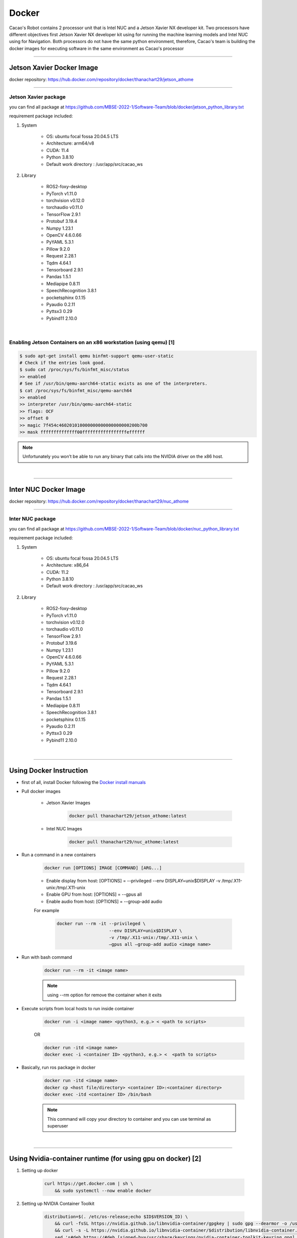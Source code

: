 .. _docker:

Docker
##################

Cacao's Robot contains 2 processor unit that is Intel NUC and a Jetson Xavier NX developer kit. 
Two processors have different objectives first Jetson Xavier NX developer kit using for running the machine learning models 
and Intel NUC using for Navigation. 
Both processors do not have the same python environment, 
therefore, Cacao's team is building the docker images for executing software in the same environment as Cacao's processor


----------------------------

Jetson Xavier Docker Image
**************************

docker repository: https://hub.docker.com/repository/docker/thanachart29/jetson_athome

--------------------------

Jetson Xavier package 
""""""""""""""""""""""""
you can find all package at `<https://github.com/MBSE-2022-1/Software-Team/blob/docker/jetson_python_library.txt>`__ 

requirement package included:

#. System

    * OS: ubuntu focal fossa 20.04.5 LTS
    * Architecture: arm64/v8
    * CUDA: 11.4
    * Python 3.8.10
    * Default work directory : /usr/app/src/cacao_ws

#. Library

    * ROS2-foxy-desktop
    * PyTorch v1.11.0
    * torchvision v0.12.0
    * torchaudio v0.11.0
    * TensorFlow 2.9.1
    * Protobuf 3.19.4
    * Numpy 1.23.1
    * OpenCV 4.6.0.66
    * PyYAML 5.3.1
    * Pillow 9.2.0
    * Request 2.28.1
    * Tqdm 4.64.1
    * Tensorboard 2.9.1
    * Pandas 1.5.1
    * Mediapipe 0.8.11
    * SpeechRecognition 3.8.1
    * pocketsphinx 0.1.15
    * Pyaudio 0.2.11
    * Pyttsx3 0.29
    * Pybind11 2.10.0

.. _[1]:

|

Enabling Jetson Containers on an x86 workstation (using qemu) [1]
"""""""""""""""""""""""""""""""""""""""""""""""""""""""""""""""""""

.. code-block:: bash

    $ sudo apt-get install qemu binfmt-support qemu-user-static
    # Check if the entries look good.
    $ sudo cat /proc/sys/fs/binfmt_misc/status
    >> enabled
    # See if /usr/bin/qemu-aarch64-static exists as one of the interpreters.
    $ cat /proc/sys/fs/binfmt_misc/qemu-aarch64
    >> enabled
    >> interpreter /usr/bin/qemu-aarch64-static
    >> flags: OCF
    >> offset 0
    >> magic 7f454c460201010000000000000000000200b700
    >> mask ffffffffffffff00fffffffffffffffffeffffff

.. note::
    
    Unfortunately you won’t be able to run any binary that calls into the NVIDIA driver on the x86 host.

|

-----------------------------

Inter NUC Docker Image
***********************

docker repository: https://hub.docker.com/repository/docker/thanachart29/nuc_athome

------------------------------

Inter NUC package
"""""""""""""""""""

you can find all package at `<https://github.com/MBSE-2022-1/Software-Team/blob/docker/nuc_python_library.txt>`__ 

requirement package included:

#. System

    * OS: ubuntu focal fossa 20.04.5 LTS
    * Architecture: x86_64
    * CUDA: 11.2
    * Python 3.8.10
    * Default work directory : /usr/app/src/cacao_ws

#. Library

    * ROS2-foxy-desktop
    * PyTorch v1.11.0
    * torchvision v0.12.0
    * torchaudio v0.11.0
    * TensorFlow 2.9.1
    * Protobuf 3.19.6
    * Numpy 1.23.1
    * OpenCV 4.6.0.66
    * PyYAML 5.3.1
    * Pillow 9.2.0
    * Request 2.28.1
    * Tqdm 4.64.1
    * Tensorboard 2.9.1
    * Pandas 1.5.1
    * Mediapipe 0.8.11
    * SpeechRecognition 3.8.1
    * pocketsphinx 0.1.15
    * Pyaudio 0.2.11
    * Pyttsx3 0.29
    * Pybind11 2.10.0

|

---------------------------------

Using Docker Instruction
*************************

* first of all, install Docker following the `Docker install manuals <https://docs.docker.com/engine/install/ubuntu/>`_
* Pull docker images

    * Jetson Xavier Images 

        .. code-block:: bash

            docker pull thanachart29/jetson_athome:latest
    
    * Intel NUC Images

        .. code-block:: bash

            docker pull thanachart29/nuc_athome:latest

* Run a command in a new containers

    .. code-block:: bash

        docker run [OPTIONS] IMAGE [COMMAND] [ARG...]

    * Enable display from host: [OPTIONS] = --privileged --env DISPLAY=unix$DISPLAY -v /tmp/.X11-unix:/tmp/.X11-unix
    * Enable GPU from host: [OPTIONS] = --gpus all
    * Enable audio from host: [OPTIONS] = --group-add audio

    For example
    
        .. code-block:: bash

            docker run --rm -it --privileged \
                                --env DISPLAY=unix$DISPLAY \
                                -v /tmp/.X11-unix:/tmp/.X11-unix \
                                –gpus all –group-add audio <image name>

* Run with bash command

    .. code-block:: bash

        docker run --rm -it <image name>

    .. note::
        using --rm option for remove the container when it exits

* Execute scripts from local hosts to run inside container

    .. code-block:: bash

        docker run -i <image name> <python3, e.g.> < <path to scripts>

    OR

    .. code-block:: bash

        docker run -itd <image name>
        docker exec -i <container ID> <python3, e.g.> <  <path to scripts>
    
* Basically, run ros package in docker

    .. code-block:: bash

        docker run -itd <image name>
        docker cp <host file/directory> <container ID>:<container directory>
        docker exec -itd <container ID> /bin/bash

    .. note::
        This command will copy your directory to container and you can use terminal as superuser

.. _[2]:

|

-------------------------------------------------------------

Using Nvidia-container runtime (for using gpu on docker) [2]
*************************************************************

#. Setting up docker

    .. code-block:: bash
        
        curl https://get.docker.com | sh \
            && sudo systemctl --now enable docker

#. Setting up NVIDIA Container Toolkit

    .. code-block:: bash

        distribution=$(. /etc/os-release;echo $ID$VERSION_ID) \
            && curl -fsSL https://nvidia.github.io/libnvidia-container/gpgkey | sudo gpg --dearmor -o /usr/share/keyrings/nvidia-container-toolkit-keyring.gpg \
            && curl -s -L https://nvidia.github.io/libnvidia-container/$distribution/libnvidia-container.list | \
            sed 's#deb https://#deb [signed-by=/usr/share/keyrings/nvidia-container-toolkit-keyring.gpg] https://#g' | \
            sudo tee /etc/apt/sources.list.d/nvidia-container-toolkit.list

#. Install the nvidia-docker2

    .. code-block:: bash

        sudo apt-get update
        sudo apt-get install -y nvidia-docker2

#. Restart the Docker daemon after   .. docker_rationale.rst
   .. jetson_docker.rst
   .. nuc_docker.rst
   .. docker_instruction.rst
   .. docker_reference.rst setting the default runtime:

    .. code-block:: console

        sudo systemctl restart docker

#. (optional) tested by running a base CUDA container

    .. code-block:: bash

        sudo docker run --rm --gpus all nvidia/cuda:11.0.3-base-ubuntu20.04 nvidia-smi

|

---------------------------

Reference
**********

`[1]`_ : https://github.com/NVIDIA/nvidia-docker/wiki/NVIDIA-Container-Runtime-on-Jetson

`[2]`_ : https://docs.nvidia.com/datacenter/cloud-native/container-toolkit/install-guide.html